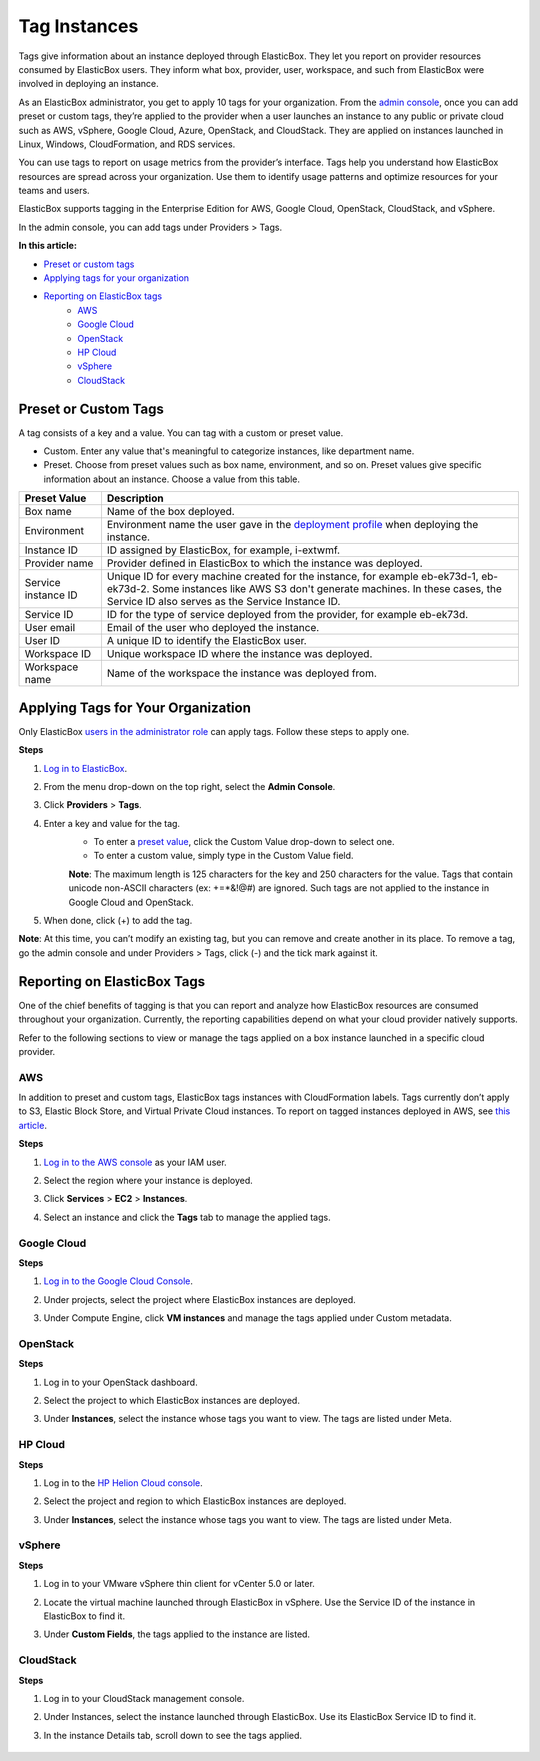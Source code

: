 Tag Instances
********************************

Tags give information about an instance deployed through ElasticBox. They let you report on provider resources consumed by ElasticBox users. They inform what box, provider, user, workspace, and such from ElasticBox were involved in deploying an instance.

As an ElasticBox administrator, you get to apply 10 tags for your organization. From the `admin console </../documentation/managing-your-organization/admin-overview/>`_, once you can add preset or custom tags, they’re applied to the provider when a user launches an instance to any public or private cloud such as AWS, vSphere, Google Cloud, Azure, OpenStack, and CloudStack. They are applied on instances launched in Linux, Windows, CloudFormation, and RDS services.

You can use tags to report on usage metrics from the provider’s interface. Tags help you understand how ElasticBox resources are spread across your organization. Use them to identify usage patterns and optimize resources for your teams and users.

ElasticBox supports tagging in the Enterprise Edition for AWS, Google Cloud, OpenStack, CloudStack, and vSphere.

In the admin console, you can add tags under Providers > Tags.

**In this article:**

* `Preset or custom tags`_
* `Applying tags for your organization`_
* `Reporting on ElasticBox tags`_
	* `AWS`_
	* `Google Cloud`_
	* `OpenStack`_
	* `HP Cloud`_
	* `vSphere`_
	* `CloudStack`_

Preset or Custom Tags
---------------------------------------

A tag consists of a key and a value. You can tag with a custom or preset value.

.. raw:: html

	<div class="doc-image padding-1x">
		<img class="img-responsive" src="/../assets/img/docs/adminconsole/admin-console-tags-preset-custom.png" alt="Preset Tags">
	</div>

* Custom. Enter any value that's meaningful to categorize instances, like department name.
* Preset. Choose from preset values such as box name, environment, and so on. Preset values give specific information about an instance. Choose a value from this table.

+----------------------------------+---------------------------------------------------------------------------------------------------------------------------------------------------------------------------------------+
| Preset Value                     | Description                                                                                                                                                                           |
+==================================+=======================================================================================================================================================================================+
| Box name                         | Name of the box deployed.                                                                                                                                                             |
+----------------------------------+---------------------------------------------------------------------------------------------------------------------------------------------------------------------------------------+
| Environment                      | Environment name the user gave in the `deployment profile </../documentation/deploying-and-managing-instances/deploying-managing-instances/#profile>`_ when deploying the instance.   |
+----------------------------------+---------------------------------------------------------------------------------------------------------------------------------------------------------------------------------------+
| Instance ID                      | ID assigned by ElasticBox, for example, i-extwmf.                                                                                                                                     |
+----------------------------------+---------------------------------------------------------------------------------------------------------------------------------------------------------------------------------------+
| Provider name                    | Provider defined in ElasticBox to which the instance was deployed.                                                                                                                    |
+----------------------------------+---------------------------------------------------------------------------------------------------------------------------------------------------------------------------------------+
| Service instance ID              | Unique ID for every machine created for the instance, for example eb-ek73d-1, eb-ek73d-2. Some instances like AWS S3 don't generate machines. In these cases, the Service ID also     |
|                                  | serves as the Service Instance ID.                                                                                                                                                    |
+----------------------------------+---------------------------------------------------------------------------------------------------------------------------------------------------------------------------------------+
| Service ID                       | ID for the type of service deployed from the provider, for example eb-ek73d.                                                                                                          |
+----------------------------------+---------------------------------------------------------------------------------------------------------------------------------------------------------------------------------------+
| User email                       | Email of the user who deployed the instance.                                                                                                                                          |
+----------------------------------+---------------------------------------------------------------------------------------------------------------------------------------------------------------------------------------+
| User ID                          | A unique ID to identify the ElasticBox user.                                                                                                                                          |
+----------------------------------+---------------------------------------------------------------------------------------------------------------------------------------------------------------------------------------+
| Workspace ID                     | Unique workspace ID where the instance was deployed.                                                                                                                                  |
+----------------------------------+---------------------------------------------------------------------------------------------------------------------------------------------------------------------------------------+
| Workspace name                   | Name of the workspace the instance was deployed from.                                                                                                                                 |
+----------------------------------+---------------------------------------------------------------------------------------------------------------------------------------------------------------------------------------+

Applying Tags for Your Organization
--------------------------------------

Only ElasticBox `users in the administrator role </../documentation/managing-your-organization/admin-access/>`_ can apply tags. Follow these steps to apply one.

.. raw:: html

	<div class="doc-image padding-1x">
		<img class="img-responsive" src="/../assets/img/docs/adminconsole/admin-console-tags-add.png" alt="Applying Tags">
	</div>

**Steps**

1. `Log in to ElasticBox <http://elasticbox.com/login/>`_.
2. From the menu drop-down on the top right, select the **Admin Console**.
3. Click **Providers** > **Tags**.
4. Enter a key and value for the tag.
	* To enter a `preset value </../documentation/managing-your-organization/resource-tags/#preset-or-custom-tags>`_, click the Custom Value drop-down to select one.
	* To enter a custom value, simply type in the Custom Value field.
	**Note**: The maximum length is 125 characters for the key and 250 characters for the value. Tags that contain unicode non-ASCII characters (ex: +=*&!@#) are ignored. Such tags are not applied to the instance in Google Cloud and OpenStack.
5. When done, click (+) to add the tag.

**Note**: At this time, you can’t modify an existing tag, but you can remove and create another in its place. To remove a tag, go the admin console and under Providers > Tags, click (-) and the tick mark against it.

Reporting on ElasticBox Tags
---------------------------------

One of the chief benefits of tagging is that you can report and analyze how ElasticBox resources are consumed throughout your organization. Currently, the reporting capabilities depend on what your cloud provider natively supports.

Refer to the following sections to view or manage the tags applied on a box instance launched in a specific cloud provider.

AWS
`````````

In addition to preset and custom tags, ElasticBox tags instances with CloudFormation labels. Tags currently don’t apply to S3, Elastic Block Store, and Virtual Private Cloud instances. To report on tagged instances deployed in AWS, see `this article <https://docs.aws.amazon.com/AWSEC2/latest/UserGuide/usage-reports.html#usage-reports-prereqs>`_.

**Steps**

1. `Log in to the AWS console <https://console.aws.amazon.com>`_ as your IAM user.
2. Select the region where your instance is deployed.
3. Click **Services** > **EC2** > **Instances**.
4. Select an instance and click the **Tags** tab to manage the applied tags.

	.. raw:: html

		<div class="doc-image padding-1x">
			<img class="img-responsive" src="/../assets/img/docs/adminconsole/adminconsole-manage-tags-aws.png" alt="Managing Tags in AWS">
		</div>

Google Cloud
`````````````````

**Steps**

1. `Log in to the Google Cloud Console <https://console.developers.google.com>`_.
2. Under projects, select the project where ElasticBox instances are deployed.
3. Under Compute Engine, click **VM instances** and manage the tags applied under Custom metadata.

	.. raw:: html

		<div class="doc-image padding-1x">
			<img class="img-responsive" src="/../assets/img/docs/adminconsole/tags-viewon-googledeveloperconsole.png" alt="Managing Tags in Google Cloud">
		</div>

OpenStack
```````````````

**Steps**

1. Log in to your OpenStack dashboard.
2. Select the project to which ElasticBox instances are deployed.
3. Under **Instances**, select the instance whose tags you want to view. The tags are listed under Meta.

	.. raw:: html

		<div class="doc-image padding-1x">
			<img class="img-responsive" src="/../assets/img/docs/adminconsole/tags-viewon-openstack.png" alt="Managing Tags in OpenStack">
		</div>

HP Cloud
``````````

**Steps**

1. Log in to the `HP Helion Cloud console <https://horizon.hpcloud.com/>`_.
2. Select the project and region to which ElasticBox instances are deployed.
3. Under **Instances**, select the instance whose tags you want to view. The tags are listed under Meta.

	.. raw:: html

		<div class="doc-image padding-1x">
			<img class="img-responsive" src="/../assets/img/docs/adminconsole/tags-viewin-hpcloud.png" alt="Managing Tags in HP Cloud">
		</div>

vSphere
````````````

**Steps**

1. Log in to your VMware vSphere thin client for vCenter 5.0 or later.
2. Locate the virtual machine launched through ElasticBox in vSphere. Use the Service ID of the instance in ElasticBox to find it.
3. Under **Custom Fields**, the tags applied to the instance are listed.

	.. raw:: html

		<div class="doc-image padding-1x">
			<img class="img-responsive" src="/../assets/img/docs/adminconsole/tags-viewon-vsphere.png" alt="Managing Tags in vSphere">
		</div>

CloudStack
``````````````

**Steps**

1. Log in to your CloudStack management console.
2. Under Instances, select the instance launched through ElasticBox. Use its ElasticBox Service ID to find it.
3. In the instance Details tab, scroll down to see the tags applied.

	.. raw:: html

		<div class="doc-image padding-1x">
			<img class="img-responsive" src="/../assets/img/docs/adminconsole/tags-viewin-cloudstack.png" alt="Managing Tags in CloudStack">
		</div>

